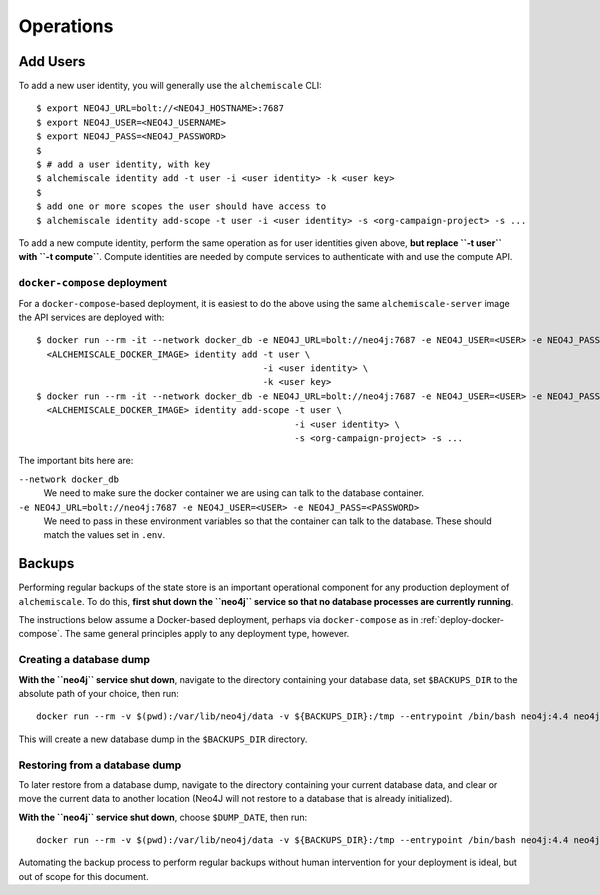 ##########
Operations
##########

*********
Add Users
*********

To add a new user identity, you will generally use the ``alchemiscale`` CLI::


    $ export NEO4J_URL=bolt://<NEO4J_HOSTNAME>:7687
    $ export NEO4J_USER=<NEO4J_USERNAME>
    $ export NEO4J_PASS=<NEO4J_PASSWORD>
    $
    $ # add a user identity, with key
    $ alchemiscale identity add -t user -i <user identity> -k <user key>
    $
    $ add one or more scopes the user should have access to
    $ alchemiscale identity add-scope -t user -i <user identity> -s <org-campaign-project> -s ...

To add a new compute identity, perform the same operation as for user identities given above, **but replace ``-t user`` with ``-t compute``**.
Compute identities are needed by compute services to authenticate with and use the compute API.


``docker-compose`` deployment
=============================

For a ``docker-compose``-based deployment, it is easiest to do the above using the same ``alchemiscale-server`` image the API services are deployed with::

    $ docker run --rm -it --network docker_db -e NEO4J_URL=bolt://neo4j:7687 -e NEO4J_USER=<USER> -e NEO4J_PASS=<PASSWORD> \
      <ALCHEMISCALE_DOCKER_IMAGE> identity add -t user \
                                               -i <user identity> \
                                               -k <user key>
    $ docker run --rm -it --network docker_db -e NEO4J_URL=bolt://neo4j:7687 -e NEO4J_USER=<USER> -e NEO4J_PASS=<PASSWORD> \
      <ALCHEMISCALE_DOCKER_IMAGE> identity add-scope -t user \
                                                     -i <user identity> \
                                                     -s <org-campaign-project> -s ...

The important bits here are:

``--network docker_db``
    We need to make sure the docker container we are using can talk to the database container.

``-e NEO4J_URL=bolt://neo4j:7687 -e NEO4J_USER=<USER> -e NEO4J_PASS=<PASSWORD>``
    We need to pass in these environment variables so that the container can talk to the database.
    These should match the values set in ``.env``.


*******
Backups
*******

Performing regular backups of the state store is an important operational component for any production deployment of ``alchemiscale``.
To do this, **first shut down the ``neo4j`` service so that no database processes are currently running**.

The instructions below assume a Docker-based deployment, perhaps via ``docker-compose`` as in :ref:`deploy-docker-compose`.
The same general principles apply to any deployment type, however.

Creating a database dump
========================

**With the ``neo4j`` service shut down**, navigate to the directory containing your database data, set ``$BACKUPS_DIR`` to the absolute path of your choice, then run::

    docker run --rm -v $(pwd):/var/lib/neo4j/data -v ${BACKUPS_DIR}:/tmp --entrypoint /bin/bash neo4j:4.4 neo4j-admin dump --to /tmp/neo4j-$(date -I).dump

This will create a new database dump in the ``$BACKUPS_DIR`` directory.


Restoring from a database dump
==============================

To later restore from a database dump, navigate to the directory containing your current database data, and clear or move the current data to another location (Neo4J will not restore to a database that is already initialized).

**With the ``neo4j`` service shut down**, choose ``$DUMP_DATE``, then run::

    docker run --rm -v $(pwd):/var/lib/neo4j/data -v ${BACKUPS_DIR}:/tmp --entrypoint /bin/bash neo4j:4.4 neo4j-admin load --from /tmp/neo4j-${DUMP_DATE}.dump

Automating the backup process to perform regular backups without human intervention for your deployment is ideal, but out of scope for this document.
